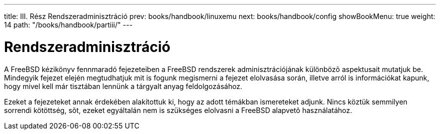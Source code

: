---
title: III. Rész Rendszeradminisztráció
prev: books/handbook/linuxemu
next: books/handbook/config
showBookMenu: true
weight: 14
path: "/books/handbook/partiii/"
---

[[system-administration]]
= Rendszeradminisztráció

A FreeBSD kézikönyv fennmaradó fejezeteiben a FreeBSD rendszerek adminisztrációjának különbözõ aspektusait mutatjuk be. Mindegyik fejezet elején megtudhatjuk mit is fogunk megismerni a fejezet elolvasása során, illetve arról is információkat kapunk, hogy mivel kell már tisztában lennünk a tárgyalt anyag feldolgozásához.

Ezeket a fejezeteket annak érdekében alakítottuk ki, hogy az adott témákban ismereteket adjunk. Nincs köztük semmilyen sorrendi kötöttség, sõt, ezeket egyáltalán nem is szükséges elolvasni a FreeBSD alapvetõ használatához.
